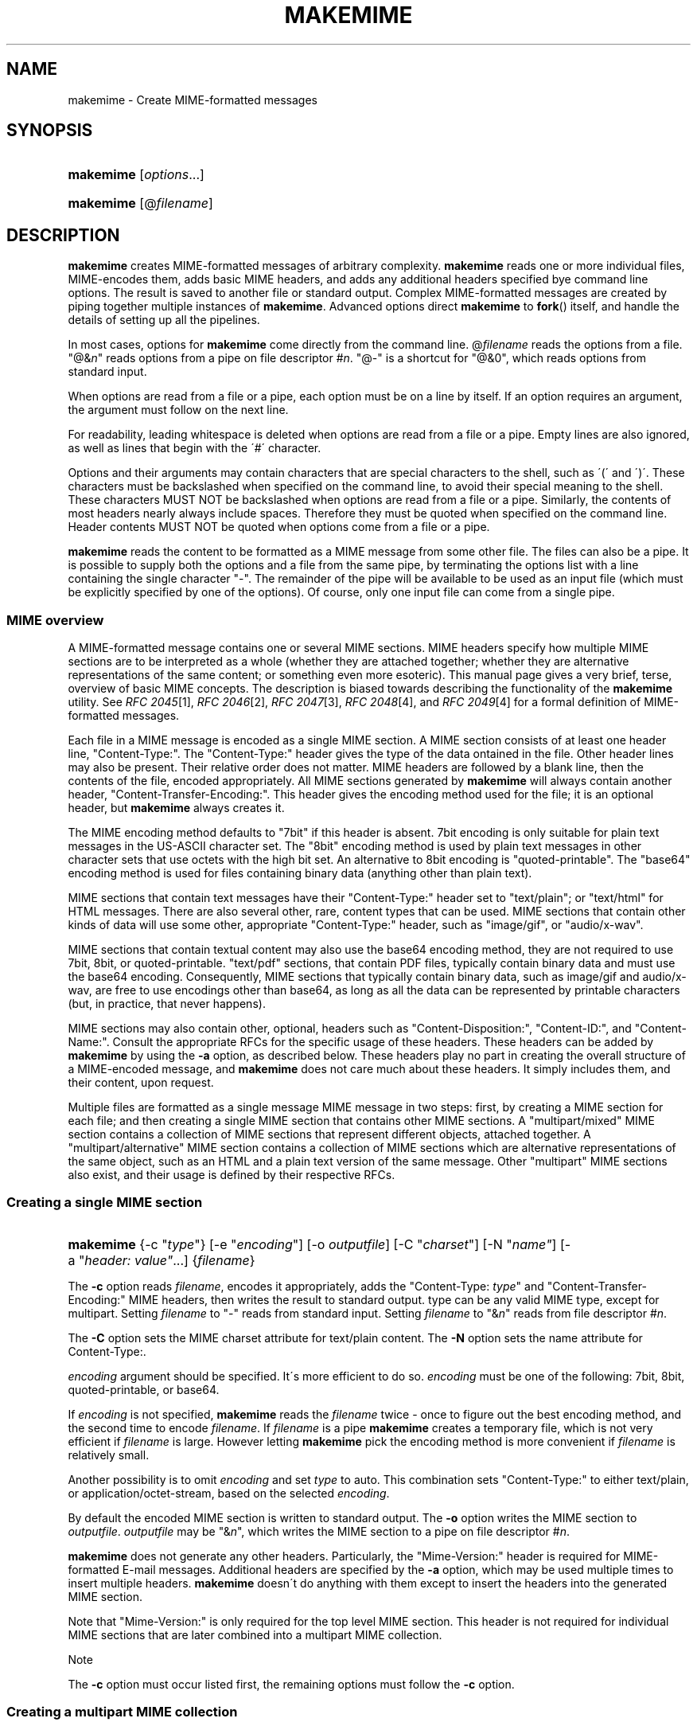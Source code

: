 .\"  <!-- $Id: makemime.sgml,v 1.4 2007/04/22 15:19:24 mrsam Exp $ -->
.\"  <!-- Copyright 2001-2007 Double Precision, Inc.  See COPYING for -->
.\"  <!-- distribution information. -->
.\"     Title: makemime
.\"    Author: 
.\" Generator: DocBook XSL Stylesheets v1.73.2 <http://docbook.sf.net/>
.\"      Date: 08/24/2008
.\"    Manual: Double Precision, Inc.
.\"    Source: Double Precision, Inc.
.\"
.TH "MAKEMIME" "1" "08/24/2008" "Double Precision, Inc." "Double Precision, Inc."
.\" disable hyphenation
.nh
.\" disable justification (adjust text to left margin only)
.ad l
.SH "NAME"
makemime - Create MIME-formatted messages
.SH "SYNOPSIS"
.HP 9
\fBmakemime\fR [\fIoptions\fR...]
.HP 9
\fBmakemime\fR [@\fIfilename\fR]
.SH "DESCRIPTION"
.PP

\fBmakemime\fR
creates MIME\-formatted messages of arbitrary complexity\.
\fBmakemime\fR
reads one or more individual files, MIME\-encodes them, adds basic MIME headers, and adds any additional headers specified bye command line options\. The result is saved to another file or standard output\. Complex MIME\-formatted messages are created by piping together multiple instances of
\fBmakemime\fR\. Advanced options direct
\fBmakemime\fR
to
\fBfork\fR() itself, and handle the details of setting up all the pipelines\.
.PP
In most cases, options for
\fBmakemime\fR
come directly from the command line\. @\fIfilename\fR
reads the options from a file\. "@&\fIn\fR" reads options from a pipe on file descriptor #\fIn\fR\. "@\-" is a shortcut for "@&0", which reads options from standard input\.
.PP
When options are read from a file or a pipe, each option must be on a line by itself\. If an option requires an argument, the argument must follow on the next line\.
.PP
For readability, leading whitespace is deleted when options are read from a file or a pipe\. Empty lines are also ignored, as well as lines that begin with the \'#\' character\.
.PP
Options and their arguments may contain characters that are special characters to the shell, such as \'(\' and \')\'\. These characters must be backslashed when specified on the command line, to avoid their special meaning to the shell\. These characters MUST NOT be backslashed when options are read from a file or a pipe\. Similarly, the contents of most headers nearly always include spaces\. Therefore they must be quoted when specified on the command line\. Header contents MUST NOT be quoted when options come from a file or a pipe\.
.PP
\fBmakemime\fR
reads the content to be formatted as a MIME message from some other file\. The files can also be a pipe\. It is possible to supply both the options and a file from the same pipe, by terminating the options list with a line containing the single character "\-"\. The remainder of the pipe will be available to be used as an input file (which must be explicitly specified by one of the options)\. Of course, only one input file can come from a single pipe\.
.SS "MIME overview"
.PP
A MIME\-formatted message contains one or several MIME sections\. MIME headers specify how multiple MIME sections are to be interpreted as a whole (whether they are attached together; whether they are alternative representations of the same content; or something even more esoteric)\. This manual page gives a very brief, terse, overview of basic MIME concepts\. The description is biased towards describing the functionality of the
\fBmakemime\fR
utility\. See
\fIRFC 2045\fR\&[1],
\fIRFC 2046\fR\&[2],
\fIRFC 2047\fR\&[3],
\fIRFC 2048\fR\&[4], and
\fIRFC 2049\fR\&[4]
for a formal definition of MIME\-formatted messages\.
.PP
Each file in a MIME message is encoded as a single MIME section\. A MIME section consists of at least one header line, "Content\-Type:"\. The "Content\-Type:" header gives the type of the data ontained in the file\. Other header lines may also be present\. Their relative order does not matter\. MIME headers are followed by a blank line, then the contents of the file, encoded appropriately\. All MIME sections generated by
\fBmakemime\fR
will always contain another header, "Content\-Transfer\-Encoding:"\. This header gives the encoding method used for the file; it is an optional header, but
\fBmakemime\fR
always creates it\.
.PP
The MIME encoding method defaults to "7bit" if this header is absent\.
7bit
encoding is only suitable for plain text messages in the US\-ASCII character set\. The "8bit" encoding method is used by plain text messages in other character sets that use octets with the high bit set\. An alternative to 8bit encoding is "quoted\-printable"\. The "base64" encoding method is used for files containing binary data (anything other than plain text)\.
.PP
MIME sections that contain text messages have their "Content\-Type:" header set to "text/plain"; or "text/html" for HTML messages\. There are also several other, rare, content types that can be used\. MIME sections that contain other kinds of data will use some other, appropriate "Content\-Type:" header, such as "image/gif", or "audio/x\-wav"\.
.PP
MIME sections that contain textual content may also use the
base64
encoding method, they are not required to use
7bit,
8bit, or
quoted\-printable\. "text/pdf" sections, that contain PDF files, typically contain binary data and must use the
base64
encoding\. Consequently, MIME sections that typically contain binary data, such as
image/gif
and
audio/x\-wav, are free to use encodings other than
base64, as long as all the data can be represented by printable characters (but, in practice, that never happens)\.
.PP
MIME sections may also contain other, optional, headers such as "Content\-Disposition:", "Content\-ID:", and "Content\-Name:"\. Consult the appropriate RFCs for the specific usage of these headers\. These headers can be added by
\fBmakemime\fR
by using the
\fB\-a\fR
option, as described below\. These headers play no part in creating the overall structure of a MIME\-encoded message, and
\fBmakemime\fR
does not care much about these headers\. It simply includes them, and their content, upon request\.
.PP
Multiple files are formatted as a single message MIME message in two steps: first, by creating a MIME section for each file; and then creating a single MIME section that contains other MIME sections\. A "multipart/mixed" MIME section contains a collection of MIME sections that represent different objects, attached together\. A "multipart/alternative" MIME section contains a collection of MIME sections which are alternative representations of the same object, such as an HTML and a plain text version of the same message\. Other "multipart" MIME sections also exist, and their usage is defined by their respective RFCs\.
.SS "Creating a single MIME section"
.HP 9
\fBmakemime\fR {\-c\ "\fItype\fR"} [\-e\ "\fIencoding\fR"] [\-o\ \fIoutputfile\fR] [\-C\ "\fIcharset\fR"] [\-N\ "\fIname"\fR] [\-a\ "\fIheader:\ value"\fR...] {\fIfilename\fR}
.PP
The
\fB\-c\fR
option reads
\fIfilename\fR, encodes it appropriately, adds the "Content\-Type: \fItype\fR" and "Content\-Transfer\-Encoding:" MIME headers, then writes the result to standard output\.
type
can be any valid MIME type, except for
multipart\. Setting
\fIfilename\fR
to "\-" reads from standard input\. Setting
\fIfilename\fR
to "&\fIn\fR" reads from file descriptor #\fIn\fR\.
.PP
The
\fB\-C\fR
option sets the MIME
charset
attribute for
text/plain
content\. The
\fB\-N\fR
option sets the
name
attribute for
Content\-Type:\.
.PP

\fIencoding\fR
argument should be specified\. It\'s more efficient to do so\.
\fIencoding\fR
must be one of the following:
7bit,
8bit,
quoted\-printable, or
base64\.
.PP
If
\fIencoding\fR
is not specified,
\fBmakemime\fR
reads the
\fIfilename\fR
twice \- once to figure out the best encoding method, and the second time to encode
\fIfilename\fR\. If
\fIfilename\fR
is a pipe
\fBmakemime\fR
creates a temporary file, which is not very efficient if
\fIfilename\fR
is large\. However letting
\fBmakemime\fR
pick the encoding method is more convenient if
\fIfilename\fR
is relatively small\.
.PP
Another possibility is to omit
\fIencoding\fR
and set
\fItype\fR
to
auto\. This combination sets "Content\-Type:" to either
text/plain, or
application/octet\-stream, based on the selected
\fIencoding\fR\.
.PP
By default the encoded MIME section is written to standard output\. The
\fB\-o\fR
option writes the MIME section to
\fIoutputfile\fR\.
\fIoutputfile\fR
may be "&\fIn\fR", which writes the MIME section to a pipe on file descriptor #\fIn\fR\.
.PP

\fBmakemime\fR
does not generate any other headers\. Particularly, the "Mime\-Version:" header is required for MIME\-formatted E\-mail messages\. Additional headers are specified by the
\fB\-a\fR
option, which may be used multiple times to insert multiple headers\.
\fBmakemime\fR
doesn\'t do anything with them except to insert the headers into the generated MIME section\.
.PP
Note that "Mime\-Version:" is only required for the top level MIME section\. This header is not required for individual MIME sections that are later combined into a multipart MIME collection\.
.sp
.it 1 an-trap
.nr an-no-space-flag 1
.nr an-break-flag 1
.br
Note
.PP
The
\fB\-c\fR
option must occur listed first, the remaining options must follow the
\fB\-c\fR
option\.
.SS "Creating a multipart MIME collection"
.HP 9
\fBmakemime\fR {\-m\ "multipart/\fItype\fR"} [\-e\ "\fIencoding\fR"] [\-o\ \fIoutputfile\fR] [\-a\ "\fIheader:\ value"\fR...] {\fIfilename\fR}
.PP
The
\fB\-m\fR
option is identical to the
\fB\-c\fR
option, except for three differences\.
.PP

\fItype\fR
must be either "multipart/mixed", "multipart/alternative", or some other MIME multipart content type\. Additionally, "\fIencoding\fR" can only be "7bit" or "8bit", and will default to "8bit" if not specified\. Finally,
\fIfilename\fR
must be a MIME\-formatted section, NOT a regular file\. Usually
\fIfilename\fR
is created by a previous invocation of
\fBmakemime\fR
(it can also be a pipe, like the
\fB\-c\fR
option), but it can be created via any other means\.
.PP
The
\fB\-m\fR
option creates an initial multipart MIME collection, that contains only one MIME section, taken from
\fIfilename\fR\. The collection is written to standard output, or the pipe or to
\fIoutputfile\fR\.
.SS "Creating a multipart MIME section"
.HP 9
\fBmakemime\fR {\-j\ \fIfile1\fR"} [\-o\ \fIoutputfile\fR] {\fIfile2\fR}
.PP
This option adds a MIME section to an existing MIME collection\.
\fIfile1\fR
must be a MIME collection that was previously created by the
\fB\-m\fR
option\.
\fIfile2\fR
must be a MIME section that was previously created by the
\fB\-c\fR
option\. The
\fB\-j\fR
options adds the MIME section in
\fIfile2\fR
to the MIME collection in
\fIfile1\fR\. The result is written to standard output or to
\fIoutputfile\fR\.
.PP

\fIfile1\fR
and/or
\fIfile2\fR
may be "@&\fIn\fR" which reads from file descriptor #\fIn\fR\. The
\fIoutputfile\fR
may also specify a file descriptor\.
.PP
\fIfile1\fR
and
\fIfile2\fR
should ideally be created by
\fBmakemime\fR
as well\. It\'s also possible to use MIME\-formatted files created by other software, but with some degree of care\.
\fBmakemime\fR
is not intended to be a MIME parser, but a MIME generator\. However some amount of MIME parsing is necessary to append a MIME section to an existing MIME collection\.
\fBmakemime\fR\'s parsing is sufficient for appending a new section to a MIME collection, as long as the MIME headers in the MIME collections are straightforward\. Very convoluted MIME headers may confuse
\fBmakemime\fR, and it may not be able to handle them\.
.SS "Recursive MIME collections"
.PP
MIME collection may contain other MIME collections as well as MIME sections\. The
\fB\-m\fR
and the
\fB\-j\fR
options may use a multipart MIME collection in place of a MIME section automatically because a multipart MIME collection is just a special type of a MIME section\. The following example encodes a text message that can be alternatively represented as HTML or plain text, with some additional attachments:
.PP
1\. Create a MIME collection that has a
text/plain
and a
text/html
MIME section\.
.PP
2\. Create a MIME collection consisting of the MIME section generated in step one, plus additional MIME sections containing other attachments\.
.PP
For example:
.sp
.RS 4
.nf
# Take two files containing the text and the html version of a message, and
# add MIME headers to them\.

makemime \-c "text/plain; charset=iso\-8859\-1" \-o tmp1\.txt msg\.txt
makemime \-c "text/html; charset=iso\-8859\-1" \-o tmp1\.html msg\.html

# Combine the result into a multipart/alternative collection

makemime \-m "multipart/alternative" \-a "Content\-Disposition: inline" \e
                                    \-o tmp\.ma1 tmp1\.txt
makemime \-j tmp\.ma1 \-o tmp\.ma2 tmp1\.html

# Add MIME headers to an image attachment\.

makemime \-c "image/gif" \-a "Content\-Disposition: attachment" \e
                        \-o tmp2\.gif attachment\.gif

# Create the final multipart/mixed collection

makemime \-m "multipart/mixed" \-a "Mime\-Version: 1\.0" \e
                              \-o tmp\.mm1 tmp\.ma2
makemime \-j tmp\.mm1 \-o output\.msg tmp2\.gif
.fi
.RE
.PP

\fIoutput\.msg\fR
now contains the complete MIME collection\. Just add the
Subject:,
From:, and
To:
headers (can also be done by additional
\fB\-a\fR
options, of course), and send it on its way\.
.SS "Building complex MIME encodings"
.PP
There are several different ways to build complete MIME encodings from multiple MIME sections\. One way is to use temporary files to create MIME sections, then combine them together into a single MIME collection\. A slightly more complicated approach involves setting up pipes between multiple makemime processes, in order to avoid using temporary files\.
.PP
This can be done manually, by hand\. It is also possible to have
\fBmakemime\fR
do this automatically\.
\fBmakemime\fR
will set up these pipes and run multiple instances of itself to create a single MIME collection, with multiple attachments of complexity limited only by your system\'s limit on the maximum number of open files and pipes\.
.PP
Any file that\'s read by the
\fB\-c\fR,
\fB\-m\fR, and
\fB\-j\fR
options (
\fB\-o\fR
specifies a file to create, and doesn\'t count) may be replaced by a single argument containing a left parenthesis, additional options, then a single argument containing a right parenthesis\. A single invocation of
\fBmakemime\fR
can only use one
\fB\-c\fR,
\fB\-m\fR, or
\fB\-j\fR
option\. However, another
\fB\-c\fR,
\fB\-m\fR, or
\fB\-j\fR
option may be specified inside the left and the right parenthesis, and its output is used in place of the file it replaced\. In the previous example the third and the fourth invocation of
\fBmakemime\fR
can be replaced with the following command:
.sp
.RS 4
.nf
makemime \-j \e(                                           \e
               \-m "multipart/alternative"                \e
               \-a "Content\-Disposition: inline" tmp1\.txt \e
             \e) \-o tmp\.ma2                               \e
             tmp1\.html
.fi
.RE
.PP
Note that the parenthesis must be backslashed, to avoid their special meaning to the shell\. An equivalent argument file would have the following contents:
.sp
.RS 4
.nf
\-j
   (
      \-m
          multipart/alternative
      \-a
          Content\-Disposition: inline
      tmp1\.txt
   )
   \-o
      tmp\.ma2
 tmp1\.html
.fi
.RE
.PP
These constructs can be arbitrarily nested, and are limited by the amount of available memory and resources\. The entire sequence in the previous section is equivalent to the following command:
.sp
.RS 4
.nf
makemime \-j                                                 \e
         \e(                                                 \e
            \-m "multipart/mixed"                            \e
            \-a "Mime\-Version: 1\.0"                          \e
            \e(                                              \e
                \-j                                          \e
                \e(                                          \e
                   \-m "multipart/alternative"               \e
                   \-a "Content\-Disposition: inline"         \e
                   \e(                                       \e
                      \-c "text/plain; charset=iso\-8859\-1"   \e
                      msg\.txt                               \e
                   \e)                                       \e
                \e)                                          \e
                \e(                                          \e
                    \-c "text/html; charset=iso\-8859\-1"      \e
                    msg\.html                                \e
                \e)                                          \e
            \e)                                              \e
         \e)                                                 \e
         \-o output\.msg                                      \e
         \e(                                                 \e
            \-c "image/gif"                                  \e
            \-a "Content\-Disposition: attachment"            \e
            attachment\.gif                                  \e
         \e)
.fi
.RE
.PP
An equivalent argument file would be:
.sp
.RS 4
.nf
\-j
(
   \-m
       multipart/mixed
   \-a
       Mime\-Version: 1\.0
   (
       \-j
       (
           \-m
               multipart/alternative
           \-a
               Content\-Disposition: inline
           (
               \-c
                   text/plain; charset=iso\-8859\-1
               msg\.txt
           )
       )
       (
           \-c
               text/html; charset=iso\-8859\-1
           msg\.html
       )
   )
)
\-o
   output\.msg
(
   \-c
       image/gif
   \-a
       Content\-Disposition: attachment
   attachment\.gif
)
.fi
.RE
.SH "SEE ALSO"
.PP

\fI\fBmaildrop\fR(1)\fR\&[5],
\fI\fBmaildropfilter\fR(5)\fR\&[6],
\fI\fBreformail\fR(1)\fR\&[7],
\fI\fBreformime\fR(1)\fR\&[8],
\fBegrep\fR(1),
\fBgrep\fR(1),
\fI\fBcourier\fR(8)\fR\&[9],
\fBsendmail\fR(8),
\fIRFC 2045\fR\&[1],
\fIRFC 2046\fR\&[2],
\fIRFC 2047\fR\&[3],
\fIRFC 2048\fR\&[4],
\fIRFC 2049\fR\&[4]\.
.SH "NOTES"
.IP " 1." 4
RFC 2045
.RS 4
\%http://www.rfc-editor.org/rfc/rfc2045.txt
.RE
.IP " 2." 4
RFC 2046
.RS 4
\%http://www.rfc-editor.org/rfc/rfc2046.txt
.RE
.IP " 3." 4
RFC 2047
.RS 4
\%http://www.rfc-editor.org/rfc/rfc2047.txt
.RE
.IP " 4." 4
RFC 2048
.RS 4
\%http://www.rfc-editor.org/rfc/rfc2048.txt
.RE
.IP " 5." 4
\fBmaildrop\fR(1)
.RS 4
\%maildrop.html
.RE
.IP " 6." 4
\fBmaildropfilter\fR(5)
.RS 4
\%maildropfilter.html
.RE
.IP " 7." 4
\fBreformail\fR(1)
.RS 4
\%reformail.html
.RE
.IP " 8." 4
\fBreformime\fR(1)
.RS 4
\%reformime.html
.RE
.IP " 9." 4
\fBcourier\fR(8)
.RS 4
\%courier.html
.RE
